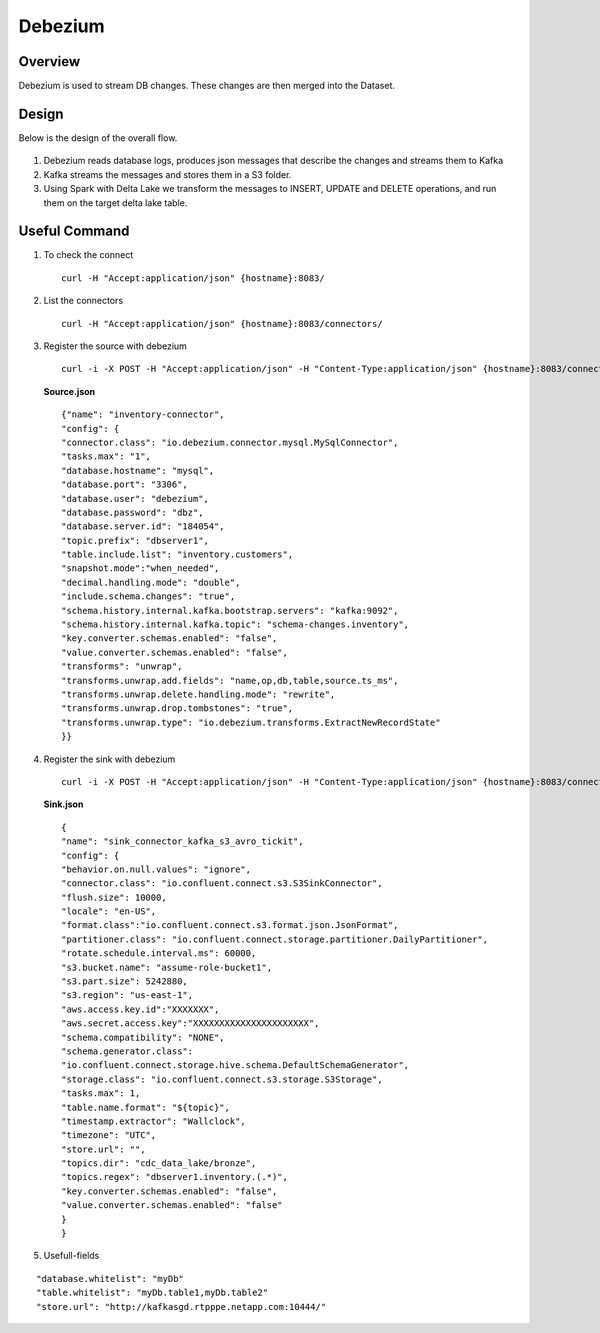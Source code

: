 Debezium
======



Overview
-----

Debezium is used to stream DB changes. These changes are then merged into the Dataset.

Design
----

Below is the design of the overall flow.

.. figure:: ../../_assets/hpe/debezium_design.png
      :width: 60%
      :alt: HPE UA Add framework details

#. Debezium reads database logs, produces json messages that describe the changes and streams them to Kafka
#. Kafka streams the messages and stores them in a S3 folder. 
#. Using Spark with Delta Lake we transform the messages to INSERT, UPDATE and DELETE operations, and run them on the target delta lake table.

.. figure:: ../../_assets/hpe/debezium_setup.png
      :width: 60%
      :alt: HPE UA Add framework details

Useful Command
-----

#. To check the connect

   ::

        curl -H "Accept:application/json" {hostname}:8083/

#. List the connectors

   ::

        curl -H "Accept:application/json" {hostname}:8083/connectors/

#. Register the source with debezium

   ::

        curl -i -X POST -H "Accept:application/json" -H "Content-Type:application/json" {hostname}:8083/connectors/ -d @source.json


   **Source.json**

   ::

        {"name": "inventory-connector",  
        "config": {  
        "connector.class": "io.debezium.connector.mysql.MySqlConnector",
        "tasks.max": "1",  
        "database.hostname": "mysql",  
        "database.port": "3306",
        "database.user": "debezium",
        "database.password": "dbz",
        "database.server.id": "184054",  
        "topic.prefix": "dbserver1",  
        "table.include.list": "inventory.customers",
        "snapshot.mode":"when_needed",
        "decimal.handling.mode": "double",
        "include.schema.changes": "true",  
        "schema.history.internal.kafka.bootstrap.servers": "kafka:9092",  
        "schema.history.internal.kafka.topic": "schema-changes.inventory",
        "key.converter.schemas.enabled": "false",
        "value.converter.schemas.enabled": "false", 
        "transforms": "unwrap",
        "transforms.unwrap.add.fields": "name,op,db,table,source.ts_ms",
        "transforms.unwrap.delete.handling.mode": "rewrite",
        "transforms.unwrap.drop.tombstones": "true",
        "transforms.unwrap.type": "io.debezium.transforms.ExtractNewRecordState"  
        }}

#. Register the sink with debezium

   ::

        curl -i -X POST -H "Accept:application/json" -H "Content-Type:application/json" {hostname}:8083/connectors/ -d @sink.json

   **Sink.json**

   ::

        {
        "name": "sink_connector_kafka_s3_avro_tickit",
        "config": {
        "behavior.on.null.values": "ignore",
        "connector.class": "io.confluent.connect.s3.S3SinkConnector",
        "flush.size": 10000,
        "locale": "en-US",
        "format.class":"io.confluent.connect.s3.format.json.JsonFormat",
        "partitioner.class": "io.confluent.connect.storage.partitioner.DailyPartitioner",
        "rotate.schedule.interval.ms": 60000,
        "s3.bucket.name": "assume-role-bucket1",
        "s3.part.size": 5242880,
        "s3.region": "us-east-1",
        "aws.access.key.id":"XXXXXXX",
        "aws.secret.access.key":"XXXXXXXXXXXXXXXXXXXXXX",
        "schema.compatibility": "NONE",
        "schema.generator.class":                 
        "io.confluent.connect.storage.hive.schema.DefaultSchemaGenerator",
        "storage.class": "io.confluent.connect.s3.storage.S3Storage",
        "tasks.max": 1,
        "table.name.format": "${topic}",
        "timestamp.extractor": "Wallclock",
        "timezone": "UTC",
        "store.url": "",
        "topics.dir": "cdc_data_lake/bronze",
        "topics.regex": "dbserver1.inventory.(.*)",
        "key.converter.schemas.enabled": "false",
        "value.converter.schemas.enabled": "false"
        } 
        }

#. Usefull-fields

::

      "database.whitelist": "myDb"
      "table.whitelist": "myDb.table1,myDb.table2"
      "store.url": "http://kafkasgd.rtpppe.netapp.com:10444/"  

